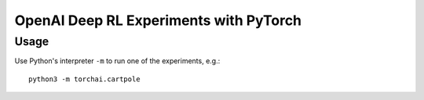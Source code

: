 OpenAI Deep RL Experiments with PyTorch
=======================================

Usage
-----

Use Python's interpreter ``-m`` to run one of the experiments, e.g.::

    python3 -m torchai.cartpole

